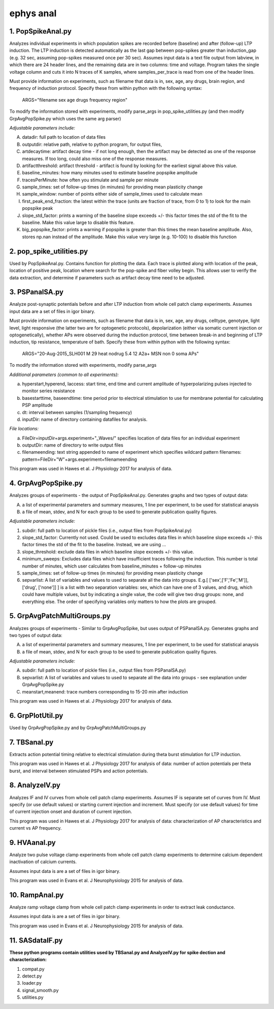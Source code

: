 ==========
ephys anal
==========
**1. PopSpikeAnal.py**
------------------------
Analyzes individual experiments in which population spikes are recorded before (baseline) and after (follow-up) LTP induction.  The LTP induction is detected automatically as the last gap between pop-spikes greater than induction_gap (e.g. 32 sec, assuming pop-spikes measured once per 30 sec).  Assumes input data is a text file output from labview, in which there are 24 header lines, and the remaining data are in two columns: time and voltage.  Program takes the single voltage column and cuts it into N traces of K samples, where samples_per_trace is read from one of the header lines.

Must provide information on experiments, such as filename that data is in, sex, age, any drugs, brain region, and frequency of induction protocol. Specify these from within python with the following syntax:

   ARGS="filename sex age drugs frequency region"

To modify the information stored with experiments, modify parse_args in pop_spike_utilities.py (and then modify GrpAvgPopSpike.py which uses the same arg parser)

*Adjustable parameters include:*

A. datadir: full path to location of data files
B. outputdir: relative path, relative to python program, for output files,
C. artdecaytime: artifact decay time - if not long enough, then the artifact may be detected as one of the response measures.  If too long, could also miss one of the response measures.
D. artifactthreshold: artifact threshold - artifact is found by looking for the earliest signal above this value.
E. baseline_minutes: how many minutes used to estimate baseline popspike amplitude
F. tracesPerMinute: how often you stimulate and sample per minute
G. sample_times: set of follow-up times (in minutes) for providing mean plasticity change
H. sample_window: number of points either side of sample_times used to calculate mean
I. first_peak_end_fraction: the latest within the trace (units are fraction of trace, from 0 to 1) to look for the main popspike peak
J. slope_std_factor: prints a warning of the baseline slope exceeds +/- this factor times the std of the fit to the baseline.  Make this value large to disable this feature.
K. big_popspike_factor: prints a warning if popspike is greater than this times the mean baseline amplitude.  Also, stores np.nan instead of the amplitude.  Make this value very large (e.g. 10-100) to disable this function

**2. pop_spike_utilities.py**
--------------------------------
Used by PopSpikeAnal.py.  Contains function for plotting the data.  Each trace is plotted along with location of the peak, location of positive peak, location where search for the pop-spike and fiber volley begin.  This allows user to verify the data extraction, and determine if parameters such as artifact decay time need to be adjusted.

**3. PSPanalSA.py**
------------------------
Analyze post-synaptic potentials before and after LTP induction from whole cell patch clamp experiments. Assumes input data are a set of files in igor binary.

Must provide information on experiments, such as filename that data is in, sex, age, any drugs, celltype, genotype, light level, light responsive (the latter two are for optogenetic protocols), depolarization (either via somatic current injection or optogenetically), whether APs were observed during the induction protocol, time between break-in and beginning of LTP induction, tip resistance, temperature of bath.  Specify these from within python with the following syntax:

   ARGS="20-Aug-2015_SLH001 M 29 heat nodrug 5.4 12 A2a+ MSN non 0 soma APs"

To modify the information stored with experiments, modify parse_args 

*Additional parameters (common to all experiments):*

a. hyperstart,hyperend, Iaccess: start time, end time and current amplitude of hyperpolarizing pulses injected to monitor series resistance
b. basestarttime, baseendtime: time period prior to electrical stimulation to use for membrane potential for calculating PSP amplitude
c. dt: interval between samples (1/sampling frequency)
d. inputDir: name of directory containing datafiles for analysis.

*File locations:*

a. FileDir=inputDir+args.experiment+"_Waves/" specifies location of data files for an individual experiment
b. outputDir: name of directory to write output files
c. filenameending: text string appended to name of experiment which specifies wildcard pattern filenames: pattern=FileDir+"W"+args.experiment+filenameending

This program was used in Hawes et al. J Physiology 2017 for analysis of data.

**4. GrpAvgPopSpike.py**
------------------------
Analyzes groups of experiments - the output of PopSpikeAnal.py.
Generates graphs and two types of output data:

A. a list of experimental parameters and summary measures, 1 line per experiment, to be used for statistical anaysis
   
B. a file of mean, stdev, and N for each group to be used to generate publication quality figures.
   
*Adjustable parameters include:*

1. subdir: full path to location of pickle files (i.e., output files from PopSpikeAnal.py)
2. slope_std_factor: Currently not used.  Could be used to excludes data files in which baseline slope exceeds +/- this factor times the std of the fit to the baseline.  Instead, we are using ...
3. slope_threshold: exclude data files in which baseline slope exceeds +/- this value.
4. minimum_sweeps: Excludes data files which have insufficient traces following the induction.  This number is total number of minutes, which user calculates from baseline_minutes + follow-up minutes
5. sample_times: set of follow-up times (in minutes) for providing mean plasticity change
6. sepvarlist: A list of variables and values to used to separate all the data into groups. E.g.[ ['sex',['F','Fe','M']], ['drug', ['none']] ] is a list with two separation variables: sex, which can have one of 3 values, and drug, which could have multiple values, but by indicating a single value, the code will give two drug groups: none, and everything else. The order of specifying variables only matters to how the plots are grouped.  

**5. GrpAvgPatchMultiGroups.py**
---------------------------------
Analyzes groups of experiments - Similar to GrpAvgPopSpike, but uses output of PSPanalSA.py.
Generates graphs and two types of output data:

A. a list of experimental parameters and summary measures, 1 line per experiment, to be used for statistical anaysis
  
B. a file of mean, stdev, and N for each group to be used to generate publication quality figures.
   
*Adjustable parameters include:*

A. subdir: full path to location of pickle files (i.e., output files from PSPanalSA.py)
B. sepvarlist: A list of variables and values to used to separate all the data into groups - see explanation under GrpAvgPopSpike.py
C. meanstart,meanend: trace numbers corresponding to 15-20 min after induction

This program was used in Hawes et al. J Physiology 2017 for analysis of data.

**6. GrpPlotUtil.py**
-------------------------
Used by GrpAvgPopSpike.py and by GrpAvgPatchMultiGroups.py 

**7. TBSanal.py**
-------------------------
Extracts action potential timing relative to electrical stimulation during theta burst stimulation for LTP induction.

This program was used in Hawes et al. J Physiology 2017 for analysis of data: number of action potentials per theta burst, and interval between stimulated PSPs and action potentials. 

**8. AnalyzeIV.py**
-------------------------
Analyzes IF and IV curves from whole cell patch clamp experiments.
Assumes IF is separate set of curves from IV.  Must specify (or use default values) or starting current injection and increment.  Must specify (or use default values) for time of current injection onset and duration of current injection.

This program was used in Hawes et al. J Physiology 2017 for analysis of data: characterization of AP characteristics and current vs AP frequency.

**9. HVAanal.py**
-------------------------
Analyze two pulse voltage clamp experiments from whole cell patch clamp experiments to determine calcium dependent inactivation of calcium currents.

Assumes input data is are a set of files in igor binary.

This program was used in Evans et al. J Neurophysiology 2015 for analysis of data.

**10. RampAnal.py**
-------------------------
Analyze ramp voltage clamp from whole cell patch clamp experiments in order to extract leak conductance.

Assumes input data is are a set of files in igor binary.

This program was used in Evans et al. J Neurophysiology 2015 for analysis of data.

**11. SASdataIF.py**
-------------------------

**These python programs contain utilities used by TBSanal.py and AnalyzeIV.py for spike dection and characterization:**

1. compat.py
2. detect.py
3. loader.py
4. signal_smooth.py
5. utilities.py
